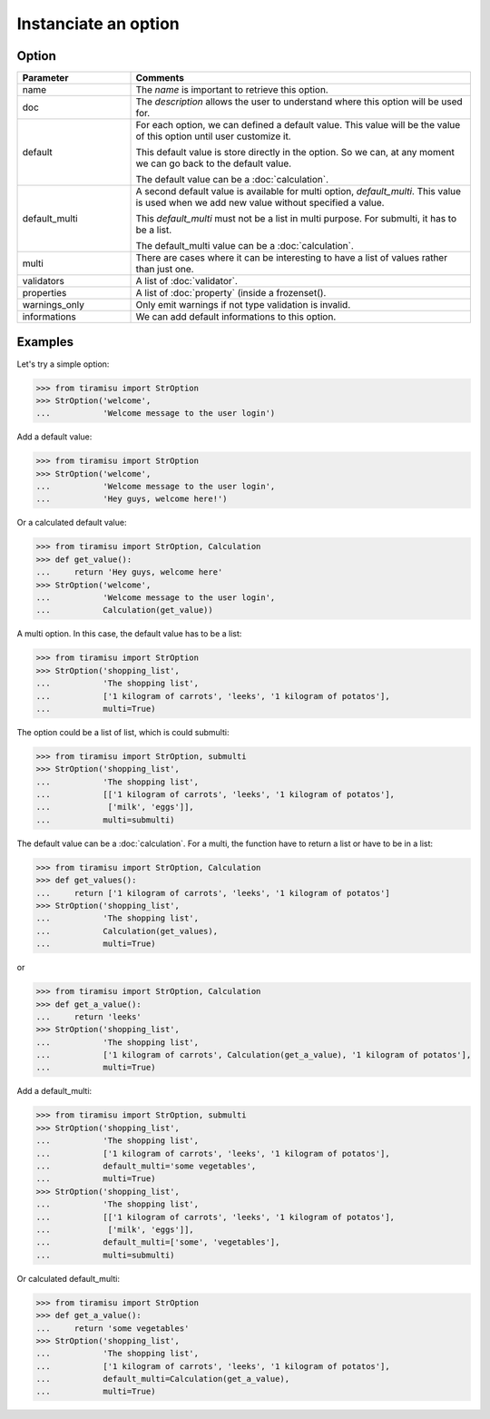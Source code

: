 ==================================
Instanciate an option
==================================

Option
========

.. list-table:: 
   :widths: 15 45
   :header-rows: 1

   * - Parameter
     - Comments

   * - name
     - The `name` is important to retrieve this option.

   * - doc
     - The `description` allows the user to understand where this option will be used for.

   * - default
     - For each option, we can defined a default value. This value will be the value of this option until user customize it.

       This default value is store directly in the option. So we can, at any moment we can go back to the default value.

       The default value can be a :doc:`calculation`.

   * - default_multi
     - A second default value is available for multi option, `default_multi`. This value is used when we add new value without specified a value.

       This `default_multi` must not be a list in multi purpose. For submulti, it has to be a list.

       The default_multi value can be a :doc:`calculation`.

   * - multi
     - There are cases where it can be interesting to have a list of values rather than just one.

   * - validators
     - A list of :doc:`validator`.

   * - properties
     - A list of :doc:`property` (inside a frozenset().

   * - warnings_only
     - Only emit warnings if not type validation is invalid.

   * - informations
     - We can add default informations to this option.


Examples
==========

Let's try a simple option:

>>> from tiramisu import StrOption
>>> StrOption('welcome',
...           'Welcome message to the user login')


Add a default value:

>>> from tiramisu import StrOption
>>> StrOption('welcome',
...           'Welcome message to the user login',
...           'Hey guys, welcome here!')

Or a calculated default value:

>>> from tiramisu import StrOption, Calculation
>>> def get_value():
...     return 'Hey guys, welcome here'
>>> StrOption('welcome',
...           'Welcome message to the user login',
...           Calculation(get_value))


A multi option. In this case, the default value has to be a list:

>>> from tiramisu import StrOption
>>> StrOption('shopping_list',
...           'The shopping list',
...           ['1 kilogram of carrots', 'leeks', '1 kilogram of potatos'],
...           multi=True)

The option could be a list of list, which is could submulti:

>>> from tiramisu import StrOption, submulti
>>> StrOption('shopping_list',
...           'The shopping list',
...           [['1 kilogram of carrots', 'leeks', '1 kilogram of potatos'],
...            ['milk', 'eggs']],
...           multi=submulti)

The default value can be a :doc:`calculation`. For a multi, the function have to return a list or have to be in a list:

>>> from tiramisu import StrOption, Calculation
>>> def get_values():
...     return ['1 kilogram of carrots', 'leeks', '1 kilogram of potatos']
>>> StrOption('shopping_list',
...           'The shopping list',
...           Calculation(get_values),
...           multi=True)

or

>>> from tiramisu import StrOption, Calculation
>>> def get_a_value():
...     return 'leeks'
>>> StrOption('shopping_list',
...           'The shopping list',
...           ['1 kilogram of carrots', Calculation(get_a_value), '1 kilogram of potatos'],
...           multi=True)

Add a default_multi:

>>> from tiramisu import StrOption, submulti
>>> StrOption('shopping_list',
...           'The shopping list',
...           ['1 kilogram of carrots', 'leeks', '1 kilogram of potatos'],
...           default_multi='some vegetables',
...           multi=True)
>>> StrOption('shopping_list',
...           'The shopping list',
...           [['1 kilogram of carrots', 'leeks', '1 kilogram of potatos'],
...            ['milk', 'eggs']],
...           default_multi=['some', 'vegetables'],
...           multi=submulti)

Or calculated default_multi:

>>> from tiramisu import StrOption
>>> def get_a_value():
...     return 'some vegetables'
>>> StrOption('shopping_list',
...           'The shopping list',
...           ['1 kilogram of carrots', 'leeks', '1 kilogram of potatos'],
...           default_multi=Calculation(get_a_value),
...           multi=True)
